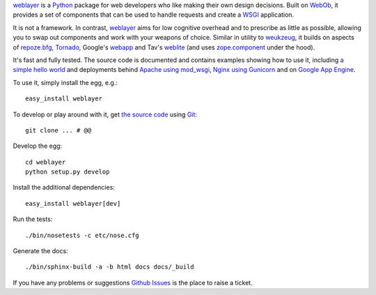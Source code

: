 `weblayer`_ is a `Python`_ package for web developers who like making their own design decisions.  Built on `WebOb`_, it provides a set of components that can be used to handle requests and create a `WSGI`_ application.

It is not a framework.  In contrast, `weblayer`_ aims for low cognitive overhead and to prescribe as little as possible, allowing you to swap out components and work with your weapons of choice.  Similar in utility to `weukzeug`_, it builds on aspects of `repoze.bfg`_, `Tornado`_, Google's `webapp`_ and Tav's `weblite`_ (and uses `zope.component`_ under the hood).

It's fast and fully tested.  The source code is documented and contains examples showing how to use it, including `a simple hello world`_ and deployments behind `Apache using mod_wsgi`_, `Nginx using Gunicorn`_ and on `Google App Engine`_.

To use it, simply install the egg, e.g.::

    easy_install weblayer

To develop or play around with it, get `the source code`_ using `Git`_::

    git clone ... # @@

Develop the egg::

    cd weblayer
    python setup.py develop

Install the additional dependencies::

    easy_install weblayer[dev]

Run the tests::

    ./bin/nosetests -c etc/nose.cfg
    
Generate the docs::

    ./bin/sphinx-build -a -b html docs docs/_build

If you have any problems or suggestions `Github Issues`_ is the place to raise a ticket.

.. _`weblayer`: #
.. _`the source code`: #
.. _`a simple hello world`: #
.. _`Apache using mod_wsgi`: #
.. _`Nginx using Gunicorn`: #
.. _`Google App Engine`: #
.. _`Github Issues`:

.. _`Git`: # 
.. _`Python`: #
.. _`repoze.bfg`: #
.. _`Tornado`: #
.. _`webapp`: #
.. _`weblite`: #
.. _`WebOb`: #
.. _`weukzeug`: #
.. _`WSGI`: #
.. _`zope.component`: #

